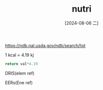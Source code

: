 :PROPERTIES:
:ID:       c7390bc7-b723-4a85-96e2-577f54bcb851
:END:
#+title: nutri
#+date: [2024-08-06 二]
#+last_modified:  

[[https://ndb.nal.usda.gov/ndb/search/list]]


1 kcal = 4.19 kj



#+NAME: Conv-Kcal-To-KJ
#+HEADER: :var value=1
#+BEGIN_SRC  python 
return val*4.19
#+END_SRC



DRIS(elem ref)

EERs(Ene ref)

